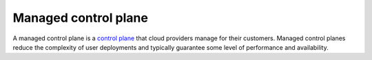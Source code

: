 Managed control plane
==============================================

A managed control plane is a `control
plane </docs/reference/glossary/#control-plane>`_ that cloud providers
manage for their customers. Managed control planes reduce the complexity
of user deployments and typically guarantee some level of performance
and availability.
